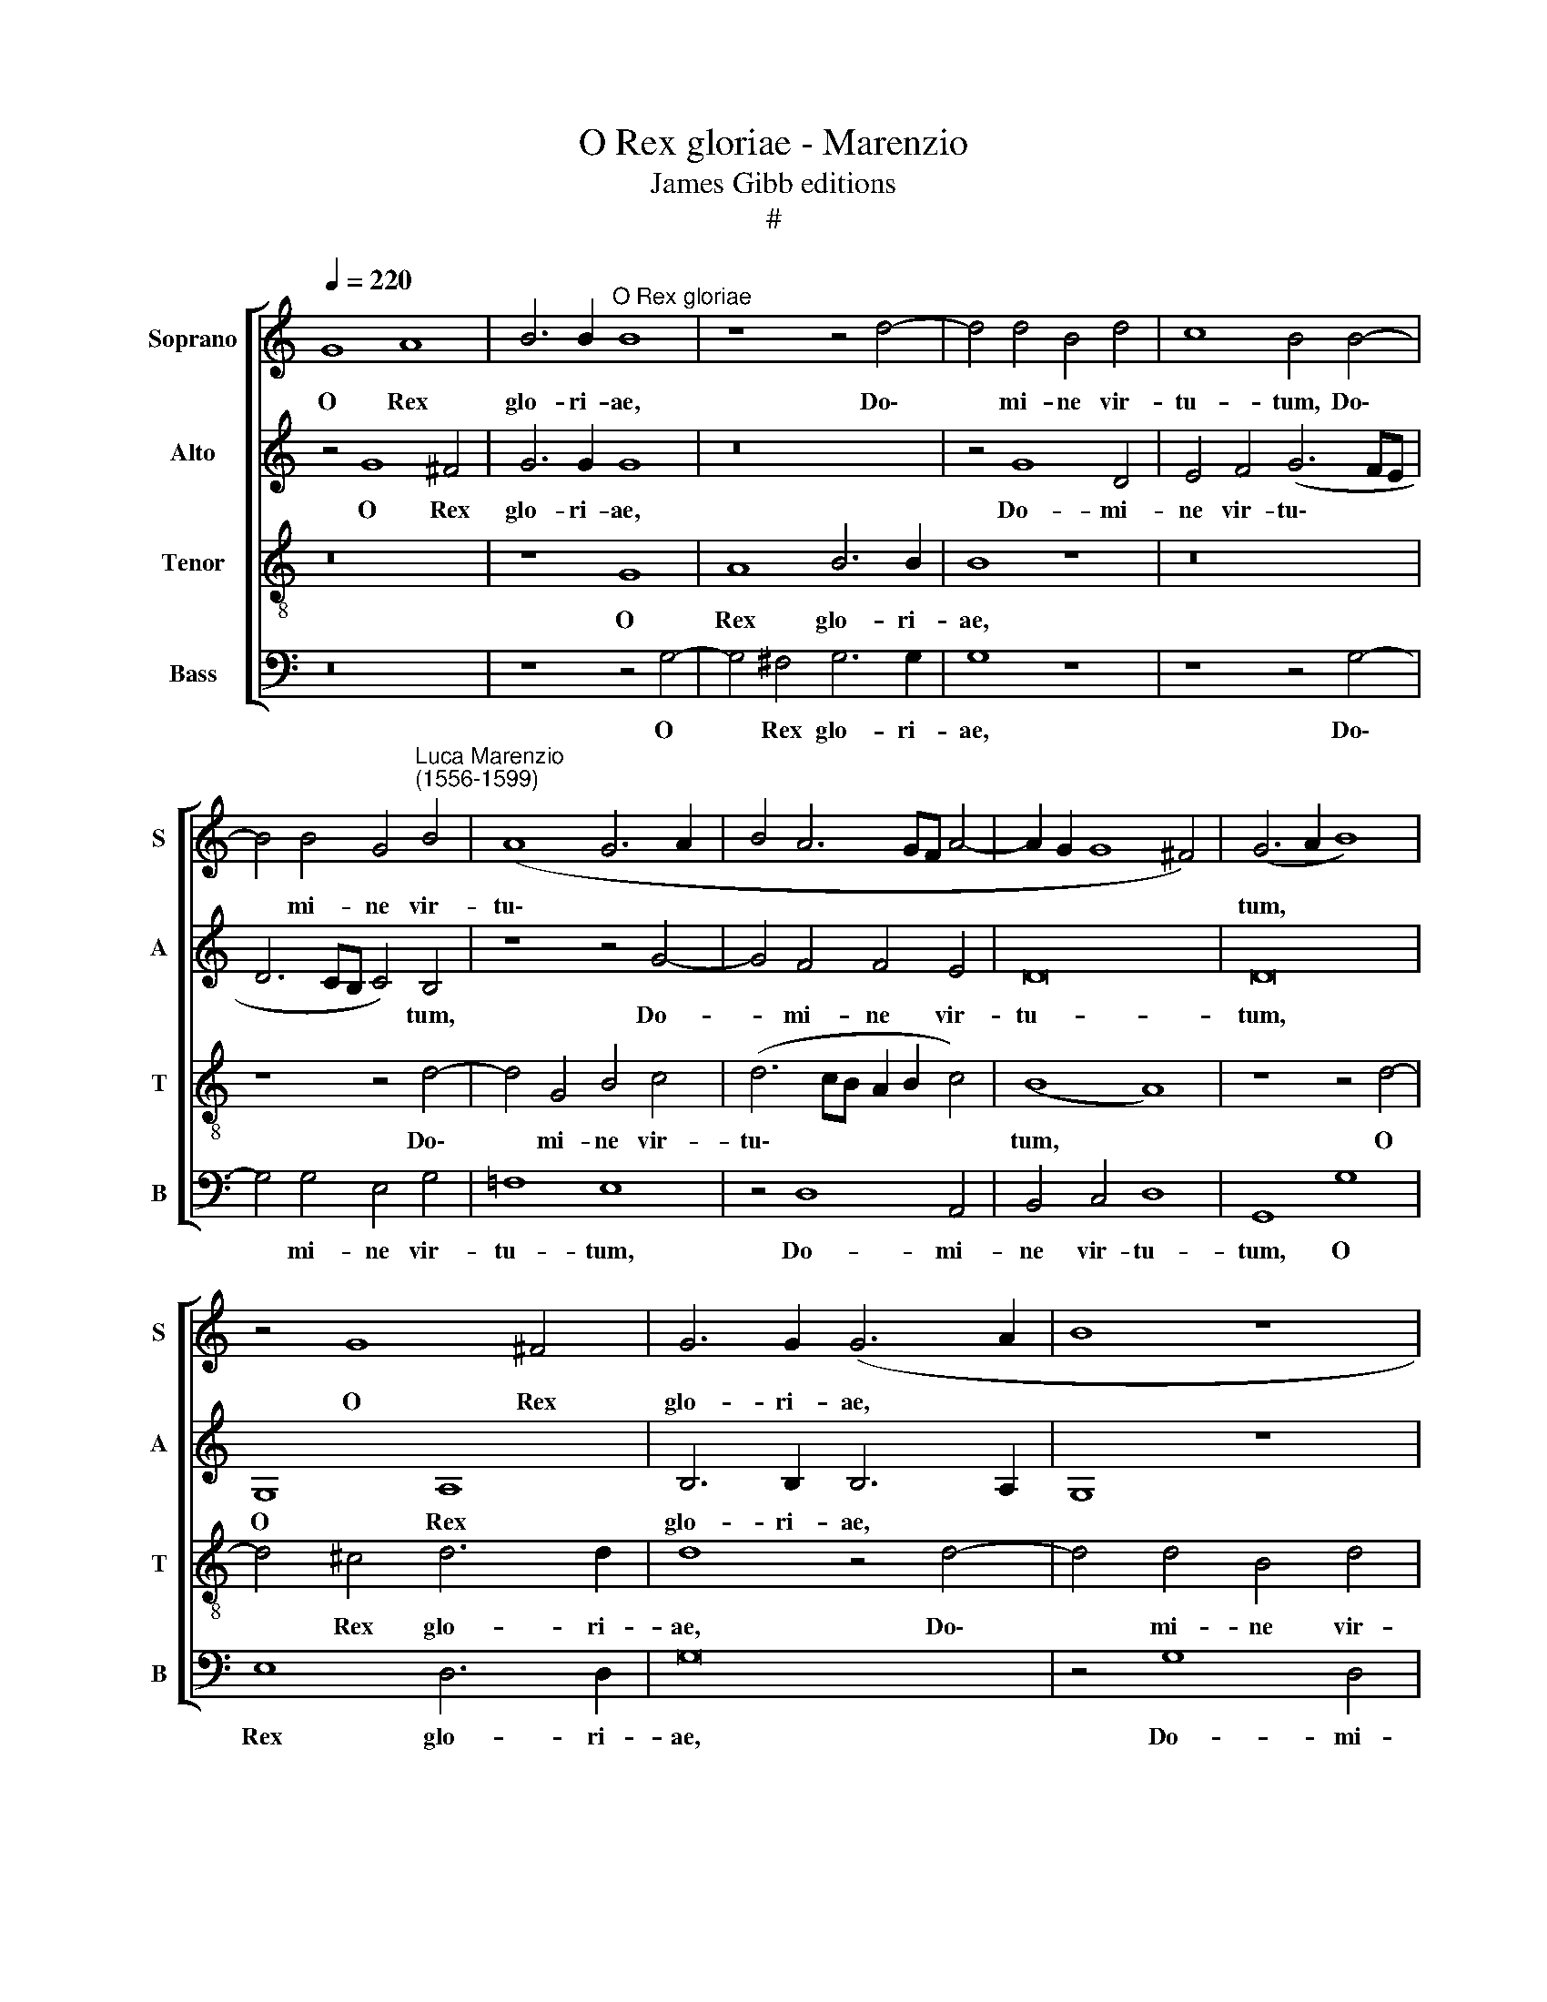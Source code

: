 X:1
T:O Rex gloriae - Marenzio
T:James Gibb editions
T:#
%%score [ 1 2 3 4 ]
L:1/8
Q:1/4=220
M:none
K:C
V:1 treble nm="Soprano" snm="S"
V:2 treble nm="Alto" snm="A"
V:3 treble-8 nm="Tenor" snm="T"
V:4 bass nm="Bass" snm="B"
V:1
 G8 A8 | B6 B2"^O Rex gloriae" B8 | z8 z4 d4- | d4 d4 B4 d4 | c8 B4 B4- | %5
w: O Rex|glo- ri- ae,|Do\-|* mi- ne vir-|tu- tum, Do\-|
 B4 B4 G4"^Luca Marenzio\n(1556-1599)" B4 | (A8 G6 A2 | B4 A6 GF A4- | A2 G2 G8 ^F4) | (G6 A2 B8) | %10
w: * mi- ne vir-|tu\- * *|||tum, * *|
 z4 G8 ^F4 | G6 G2 (G6 A2 | B8 z8 | z8 G8 | A8 B6 B2 | B16 | z16 | z4 d8 A4 | B4 c4 d8 | %19
w: O Rex|glo- ri- ae, *||O|Rex glo- ri-|ae,||Do- mi-|ne vir- tu-|
 G4 d4 c4 B4 | c4 G2 G2 A4 c4 | F12 A4 | G12 G4 | G8 C4 D4 | E4 F4 G4 A4 | B4 c4 d8 | e8 c8- | %27
w: tum, qui tri- um-|pha- tor, qui tri- um-|pha- tor|ho- di-|e su- per|o- mnes cae- los|as- cen- di-|sti, ho\-|
 c4 c4 c8- | c16 | z8 z4 G4- | G4 A8 G4 | F12 E4 | E8 F8- | F4 G4 G8- | G16 | z16 | z8 z4 G4- | %37
w: * di- e,||ne|* de- re-|lin- quas|nos or\-|* pha- nos:|||Pa\-|
 G2 G2 F4 E8 ||[M:3/2] e6 d2 c4 | B6 A2 ^G4 | A8 z4 | z12 |[M:3/2] d6 c2 B4 | A6 G2 ^F4 | G12- | %45
w: * tris in nos,|Spi- ri- tum|ve- ri- ta-|tis,||Spi- ri- tum|ve- ri- ta-|tis,|
 G12 || z4 G4 A8- | A4 A4 A4 B4 | B4 B4 c4 G4 | G4 ^G4 A8 | z4 e4 c4 e4 | A4 z2 A2 F4 A4 | %52
w: |al- le\-|* lu- ia, al-|le- lu- ia, al-|le- lu- ia,|al- le- lu-|ia, al- le- lu-|
 D4[Q:1/4=217] d4[Q:1/4=213] B4[Q:1/4=208] d4- | %53
w: ia, al- le- lu\-|
[Q:1/4=204] d4[Q:1/4=201] c2[Q:1/4=199] B2[Q:1/4=194] A8) |[Q:1/4=190] !fermata!B16 |] %55
w: |ia.|
V:2
 z4 G8 ^F4 | G6 G2 G8 | z16 | z4 G8 D4 | E4 F4 (G6 FE | D6 CB, C4) B,4 | z8 z4 G4- | G4 F4 F4 E4 | %8
w: O Rex|glo- ri- ae,||Do- mi-|ne vir- tu\- * *|* * * * tum,|Do-|* mi- ne vir-|
 D16 | D16 | G,8 A,8 | B,6 B,2 B,6 A,2 | G,8 z8 | z8 z4 G4- | G4 ^F4 G6 G2 | G16 | z8 z4 G4- | %17
w: tu-|tum,|O Rex|glo- ri- ae, *||O|* Rex glo- ri-|ae,|Do\-|
 G4 F4 D4 F4 | E8 D8 | z4 D4 E4 G4 | F4 E4 z4 E4 | D4 C4 D4 F4 | E12 E4 | E8 A,4 B,4 | %24
w: * mi- ne vir-|tu- tum,|qui tri- um-|pha- tor, qui|tri- um- pha- tor|ho- di-|e su- per|
 C4 D4 E4 F4 | G4 A4 F8 | E8 E8- | E4 E4 E8- | E16 | z16 | z4 F4 F4 D4 | D12 B,4 | B,8 D8- | %33
w: o- mnes cae- los|as- cen- di-|sti, ho\-|* di- e,|||ne de- re-|lin- quas|nos or\-|
 D4 E4 E8- | E16 | z16 | G6 G2 F4 E4 | z16 ||[M:3/2] G6 F2 E4 | D6 C2 B,4 | A,8 z4 | z12 | %42
w: * pha- nos:|||Pa- tris in nos,||Spi- ri- tum|ve- ri- ta-|tis,||
[M:3/2] F6 E2 D4 | C6 B,2 A,4 | G,8 z4 | D4 E8- || E4 E4 F4 F,4 | F4 E4 F4 D4 | G4 G4 G6 F2 | %49
w: Spi- ri- tum|ve- ri- ta-|tis,|al- le\-|* lu- ia, ~al-|le- lu- ia, al-|le- lu- ia *|
 E8 z4 E4 | C4 E4 E4 A4 | F4 A4 D4 ^F4 | G4 D4 G,4 G4 | ^F4 (G6 FE F4) | !fermata!G16 |] %55
w: * al-|le- lu- ia, al-|le- lu- ia, al-|le- lu- ia, al-|le- lu\- * * *|ia.|
V:3
 z16 | z8 G8 | A8 B6 B2 | B8 z8 | z16 | z8 z4 d4- | d4 G4 B4 c4 | (d6 cB A2 B2 c4) | (B8 A8) | %9
w: |O|Rex glo- ri-|ae,||Do\-|* mi- ne vir-|tu\- * * * * *|tum, *|
 z8 z4 d4- | d4 ^c4 d6 d2 | d8 z4 d4- | d4 d4 B4 d4 | c8 B8 | z16 | z8 z4 d4- | d4 A4 B4 c4 | %17
w: O|* Rex glo- ri-|ae, Do\-|* mi- ne vir-|tu- tum,||Do\-|* mi- ne vir-|
 d8 D8 | z8 z4 d4 | c4 B4 c4 d4 | z8 c8 | A4 A4 _B4 c4 | c12 c4 | c8 z8 | z16 | z16 | z4 G8 G4 | %27
w: tu- tum,|qui|tri- um- pha- tor,|qui|tri- um- pha- tor|ho- di-|e,|||ho- di-|
 G8 C4 D4 | E4 F4 G4 A4 | B4 c4 d8 | e4 c4 c4 B4 | A12 ^G4 | ^G8 A8- | A4 c4 c8 | z4 G4 c8 | %35
w: e su- per|o- mnes cae- los|as- cen- di-|sti, ne de- re-|lin- quas|nos or\-|* pha- nos:|sed mit-|
 c4 A4 c8 | B4 d6 d2 c4 | B8 c6 A2 ||[M:3/2] G8 z4 | z12 | e6 d2 c4 | B6 A2 ^G4 | %42
w: te pro- mis-|sum Pa- tris in|nos, Spi- ri-|tum,||Spi- ri- tum|ve- ri- ta-|
[M:3/2][K:treble-8] A8 z4 | z12 | z4 B4 B4 | B4 c8- || c8 z4 c4 | c4 ^c4 d4 B4 | e4 d4 c4 B4 | %49
w: tis,||al- le-|lu- ia,|* al-|le- lu- ia, al-|le- lu- ia, al-|
 c4 B4 (A2 B2 c2 d2 | e4) c4 A4 c4 | F8 A4 (d4- | d2 c2 B2 c2 d8) | d16 | !fermata!d16 |] %55
w: le- lu- ia, * * *|* al- le- lu-|ia, al- le\-||lu-|ia.|
V:4
 z16 | z8 z4 G,4- | G,4 ^F,4 G,6 G,2 | G,8 z8 | z8 z4 G,4- | G,4 G,4 E,4 G,4 | =F,8 E,8 | %7
w: |O|* Rex glo- ri-|ae,|Do\-|* mi- ne vir-|tu- tum,|
 z4 D,8 A,,4 | B,,4 C,4 D,8 | G,,8 G,8 | E,8 D,6 D,2 | G,16 | z4 G,8 D,4 | E,4 =F,4 G,8 | %14
w: Do- mi-|ne vir- tu-|tum, O|Rex glo- ri-|ae,|Do- mi-|ne vir- tu-|
 D,8 z4 G,4- | G,4 G,4 E,4 G,4 | =F,8 E,8 | z16 | z8 z4 D,4 | E,4 G,4 C,4 G,,2 G,2 | %20
w: tum, Do\-|* mi- ne vir-|tu- tum,||qui|tri- um- pha- tor, qui|
 A,4 C4 F,4 C,2 C,2 | D,4 F,4 _B,,4 F,,4 | C,12 C,4 | C,8 z8 | z16 | z16 | z4 C,8 C,4 | %27
w: tri- um- pha- tor, qui|tri- um- pha- tor|ho- di-|e,|||ho- di-|
 C,8 A,,4 B,,4 | C,4 D,4 E,4 F,4 | G,4 A,4 B,8 | C4 F,4 F,4 G,4 | D,12 E,4 | E,8 D,8- | %33
w: e su- per|o- mnes cae- los|as- cen- di-|sti, ne de- re-|lin- quas|nos or\-|
 D,4 C,4 C,8- | C,8 z4 C,4 | F,8 F,4 E,4 | G,8 D,4 E,4- | E,2 E,2 D,4 C,8- ||[M:3/2] C,8 z4 | z12 | %40
w: * pha- nos:|* sed|mit- te pro-|mis- sum Pa\-|* tris in nos,|||
 C6 B,2 A,4 | G,6 F,2 E,4 |[M:3/2] D,8 z4 | z12 | z4 G,4 E,4 | G,4 C,4 C4 || A,4 C4 F,4 A,4 | %47
w: Spi- ri- tum|ve- ri- ta-|tis,||al- le-|lu- ia, al-|le- lu- ia, al-|
 F,4 A,4 D,4 G,4 | E,4 G,4 C,4 E,4 | C,4 E,4 A,,8- | A,,16 | D,16 | B,,16 | D,16 | %54
w: le- lu- ia, al-|le- lu- ia, al-|le- lu- ia,||al-|le-|lu-|
 !fermata!G,,16 |] %55
w: ia.|

